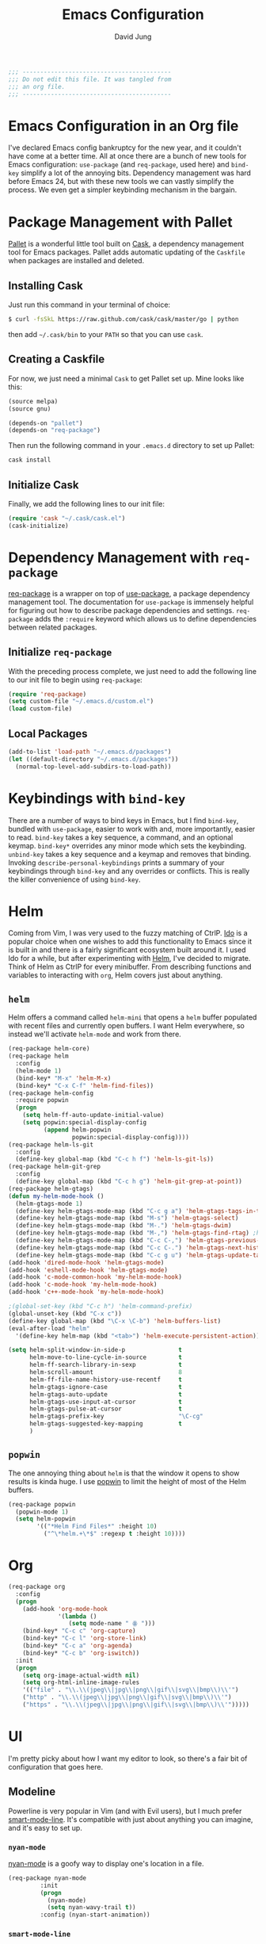#+TITLE: Emacs Configuration
#+AUTHOR: David Jung
#+EMAIL: sungwonida@gmail.com

#+NAME: Note
#+BEGIN_SRC emacs-lisp
  ;;; ------------------------------------------
  ;;; Do not edit this file. It was tangled from
  ;;; an org file.
  ;;; ------------------------------------------
#+END_SRC

* Emacs Configuration in an Org file
  I've declared Emacs config bankruptcy for the new year, and it couldn't have
  come at a better time. All at once there are a bunch of new tools for
  Emacs configuration: =use-package= (and =req-package=, used here) and
  =bind-key= simplify a lot of the annoying bits. Dependency management was hard
  before Emacs 24, but with these new tools we can vastly simplify the process.
  We even get a simpler keybinding mechanism in the bargain.

* Package Management with Pallet
  [[https://github.com/rdallasgray/pallet][Pallet]] is a wonderful little tool built on [[https://github.com/cask/cask][Cask]], a dependency management tool
  for Emacs packages. Pallet adds automatic updating of the =Caskfile= when
  packages are installed and deleted.

** Installing Cask
   Just run this command in your terminal of choice:

   #+NAME: Cask Installation
   #+BEGIN_SRC sh
     $ curl -fsSkL https://raw.github.com/cask/cask/master/go | python
   #+END_SRC

   then add =~/.cask/bin= to your =PATH= so that you can use =cask=.

** Creating a Caskfile
   For now, we just need a minimal =Cask= to get Pallet set up. Mine looks
   like this:

   #+NAME: Cask
   #+BEGIN_SRC emacs-lisp :tangle no
     (source melpa)
     (source gnu)

     (depends-on "pallet")
     (depends-on "req-package")
   #+END_SRC

   Then run the following command in your =.emacs.d= directory to set up Pallet:

   #+NAME: Cask Initialization
   #+BEGIN_SRC sh
     cask install
   #+END_SRC

** Initialize Cask
   Finally, we add the following lines to our init file:

   #+BEGIN_SRC emacs-lisp :tangle no
     (require 'cask "~/.cask/cask.el")
     (cask-initialize)
   #+END_SRC

* Dependency Management with =req-package=
  [[https://github.com/edvorg/req-package][req-package]] is a wrapper on top of [[https://github.com/jwiegley/use-package][use-package]], a package dependency
  management tool. The documentation for =use-package= is immensely helpful for
  figuring out how to describe package dependencies and settings. =req-package=
  adds the =:require= keyword which allows us to define dependencies between
  related packages.
** Initialize =req-package=
   With the preceding process complete, we just need to add the following line
   to our init file to begin using =req-package=:

   #+BEGIN_SRC emacs-lisp
     (require 'req-package)
     (setq custom-file "~/.emacs.d/custom.el")
     (load custom-file)
   #+END_SRC

** Local Packages
   #+BEGIN_SRC emacs-lisp
     (add-to-list 'load-path "~/.emacs.d/packages")
     (let ((default-directory "~/.emacs.d/packages"))
       (normal-top-level-add-subdirs-to-load-path))
   #+END_SRC

* Keybindings with =bind-key=
  There are a number of ways to bind keys in Emacs, but I find
  =bind-key=, bundled with =use-package=, easier to work with and,
  more importantly, easier to read. =bind-key= takes a key sequence, a
  command, and an optional keymap.  =bind-key*= overrides any minor
  mode which sets the keybinding. =unbind-key= takes a key sequence
  and a keymap and removes that binding. Invoking
  =describe-personal-keybindings= prints a summary of your keybindings
  through =bind-key= and any overrides or conflicts. This is really
  the killer convenience of using =bind-key=.

* Helm
  Coming from Vim, I was very used to the fuzzy matching of CtrlP. [[http://www.emacswiki.org/emacs/InteractivelyDoThings][Ido]] is a
  popular choice when one wishes to add this functionality to Emacs since it is
  built in and there is a fairly significant ecosystem built around it. I used
  Ido for a while, but after experimenting with [[https://github.com/emacs-helm/helm][Helm]], I've decided to migrate.
  Think of Helm as CtrlP for every minibuffer. From describing functions and
  variables to interacting with =org=, Helm covers just about anything.

** =helm=
   Helm offers a command called =helm-mini= that opens a =helm= buffer populated
   with recent files and currently open buffers. I want Helm everywhere, so
   instead we'll activate =helm-mode= and work from there.

   #+BEGIN_SRC emacs-lisp
     (req-package helm-core)
     (req-package helm
       :config
       (helm-mode 1)
       (bind-key* "M-x" 'helm-M-x)
       (bind-key* "C-x C-f" 'helm-find-files))
     (req-package helm-config
       :require popwin
       (progn
         (setq helm-ff-auto-update-initial-value)
         (setq popwin:special-display-config
               (append helm-popwin
                       popwin:special-display-config))))
     (req-package helm-ls-git
       :config
       (define-key global-map (kbd "C-c h f") 'helm-ls-git-ls))
     (req-package helm-git-grep
       :config
       (define-key global-map (kbd "C-c h g") 'helm-git-grep-at-point))
     (req-package helm-gtags)
     (defun my-helm-mode-hook ()
       (helm-gtags-mode 1)
       (define-key helm-gtags-mode-map (kbd "C-c g a") 'helm-gtags-tags-in-this-function)
       (define-key helm-gtags-mode-map (kbd "M-s") 'helm-gtags-select)
       (define-key helm-gtags-mode-map (kbd "M-.") 'helm-gtags-dwim)
       (define-key helm-gtags-mode-map (kbd "M-,") 'helm-gtags-find-rtag) ;helm-gtags-pop-stack
       (define-key helm-gtags-mode-map (kbd "C-c C-,") 'helm-gtags-previous-history)
       (define-key helm-gtags-mode-map (kbd "C-c C-.") 'helm-gtags-next-history)
       (define-key helm-gtags-mode-map (kbd "C-c g u") 'helm-gtags-update-tags))
     (add-hook 'dired-mode-hook 'helm-gtags-mode)
     (add-hook 'eshell-mode-hook 'helm-gtags-mode)
     (add-hook 'c-mode-common-hook 'my-helm-mode-hook)
     (add-hook 'c-mode-hook 'my-helm-mode-hook)
     (add-hook 'c++-mode-hook 'my-helm-mode-hook)

     ;(global-set-key (kbd "C-c h") 'helm-command-prefix)
     (global-unset-key (kbd "C-x c"))
     (define-key global-map (kbd "\C-x \C-b") 'helm-buffers-list)
     (eval-after-load "helm"
       '(define-key helm-map (kbd "<tab>") 'helm-execute-persistent-action))

     (setq helm-split-window-in-side-p               t
           helm-move-to-line-cycle-in-source         t
           helm-ff-search-library-in-sexp            t
           helm-scroll-amount                        8
           helm-ff-file-name-history-use-recentf     t
           helm-gtags-ignore-case                    t
           helm-gtags-auto-update                    t
           helm-gtags-use-input-at-cursor            t
           helm-gtags-pulse-at-cursor                t
           helm-gtags-prefix-key                     "\C-cg"
           helm-gtags-suggested-key-mapping          t
           )
   #+END_SRC

** =popwin=
   The one annoying thing about =helm= is that the window it opens to show
   results is kinda huge. I use [[https://github.com/m2ym/popwin-el][popwin]] to limit the height of most of the
   Helm buffers.

   #+BEGIN_SRC emacs-lisp
     (req-package popwin
       (popwin-mode 1)
       (setq helm-popwin
             '(("*Helm Find Files*" :height 10)
               ("^\*helm.+\*$" :regexp t :height 10))))
   #+END_SRC

* Org
  #+BEGIN_SRC emacs-lisp
     (req-package org
       :config
       (progn
         (add-hook 'org-mode-hook
                   '(lambda ()
                      (setq mode-name " ꙮ ")))
         (bind-key* "C-c c" 'org-capture)
         (bind-key* "C-c l" 'org-store-link)
         (bind-key* "C-c a" 'org-agenda)
         (bind-key* "C-c b" 'org-iswitch))
       :init
       (progn
         (setq org-image-actual-width nil)
         (setq org-html-inline-image-rules
         '(("file" . "\\.\\(jpeg\\|jpg\\|png\\|gif\\|svg\\|bmp\\)\\'")
         ("http" . "\\.\\(jpeg\\|jpg\\|png\\|gif\\|svg\\|bmp\\)\\'")
         ("https" . "\\.\\(jpeg\\|jpg\\|png\\|gif\\|svg\\|bmp\\)\\'")))))
  #+END_SRC

* UI
  I'm pretty picky about how I want my editor to look, so there's a fair bit of
  configuration that goes here.

** Modeline
   Powerline is very popular in Vim (and with Evil users), but I much prefer
   [[https://github.com/Bruce-Connor/smart-mode-line][smart-mode-line]]. It's compatible with just about anything you can imagine,
   and it's easy to set up.


*** =nyan-mode=
    [[https://github.com/TeMPOraL/nyan-mode][nyan-mode]] is a goofy way to display one's location in a file.

    #+BEGIN_SRC emacs-lisp
      (req-package nyan-mode
               :init
               (progn
                 (nyan-mode)
                 (setq nyan-wavy-trail t))
               :config (nyan-start-animation))
    #+END_SRC

*** =smart-mode-line=
    #+BEGIN_SRC emacs-lisp
      (req-package smart-mode-line
                   :require nyan-mode
                   :init (sml/setup))
    #+END_SRC


*** =powerline=
    #+BEGIN_SRC emacs-lisp :tangle no
      (req-package powerline)
    #+END_SRC

** Faces
   #+BEGIN_SRC emacs-lisp
     (cond
      ((string-equal system-type "windows-nt")
       (req-package unicode-fonts
         :config
         (unicode-fonts-setup))))
     (add-to-list 'default-frame-alist '(font . "NanumGothicCoding-11"))
     (add-to-list 'default-frame-alist '(line-spacing . 2))
     (when (not (eq system-type 'cygwin))
       (set-fontset-font "fontset-default" '(#x1100 . #xffdc) '("나눔고딕코딩" . "unicode-bmp")))
     (set-language-environment '"Korean")
     (prefer-coding-system 'utf-8)
     (setq font-lock-comment-face 'italic)
     (set-face-foreground 'italic "gray50")
     (set-face-attribute 'region nil :background "#aaff90")

     ; (font-family-list)C-j on *scratch* to list
     (setq my-buffer-face-font-family '(:family "Latin Modern Mono"))
     (defun my-buffer-face-mode ()
        "Sets preconfigured font in current buffer"
        (interactive)
        (setq buffer-face-mode-face my-buffer-face-font-family)
        (buffer-face-mode))
     (define-key global-map (kbd "<f12>") 'my-buffer-face-mode)
     ;(set-face-attribute 'default t :font "Latin Modern Mono")
     (if (string-equal system-type "darwin")
         (set-frame-font "AppleMyungjo" nil t)
         (set-frame-font "Latin Modern Mono" nil t))
   #+END_SRC

** Cleanup
   Who wants all that toolbars and scrollbars noise?

   #+BEGIN_SRC emacs-lisp
     (req-package scroll-bar
                  :config
                  (scroll-bar-mode -1))

     (req-package tool-bar
                  :config
                  (tool-bar-mode -1))

     (req-package menu-bar
                  :config
                  (menu-bar-mode -1))

     (setq scroll-step 1)
   #+END_SRC

   I also use [[http://www.emacswiki.org/emacs/DiminishedModes][diminish]] to clean up the modeline.

   #+BEGIN_SRC emacs-lisp
     (req-package diminish)

     (req-package server
                  :diminish (server-buffer-clients . ""))
   #+END_SRC

** Anzu
   This is helpful when searching a string that appears many times in the buffer.

   #+BEGIN_SRC emacs-lisp
     (req-package anzu
                  :config
                  (global-anzu-mode +1))
   #+END_SRC

* Languages
** Emacs Lisp
   #+BEGIN_SRC emacs-lisp
     (req-package lisp-mode
       :init
       (add-hook 'emacs-lisp-mode-hook
                 (lambda ()
                   (setq mode-name " ξ "))))
   #+END_SRC

** R
   #+BEGIN_SRC emacs-lisp
     (req-package ess-site
       :ensure ess)
   #+END_SRC

** Javascript
   #+BEGIN_SRC emacs-lisp
     (req-package tern
       :require tern-auto-complete
       :init
       (progn
         (add-hook 'js-mode-hook
                   (lambda ()
                     (tern-mode t))))
       :config
       (progn
         (tern-ac-setup)))

     (req-package tern-auto-complete)
   #+END_SRC

** Clojure
   #+BEGIN_SRC emacs-lisp
     (cond
      ((string-equal system-type "darwin")
       (req-package spinner
        :loader :gnu)))
     (req-package cider)
   #+END_SRC

** Markdown
   #+BEGIN_SRC emacs-lisp
     (req-package markdown-mode)
   #+END_SRC

** Python
   #+BEGIN_SRC emacs-lisp
     (when (executable-find "python3")
       (setq python-shell-interpreter "python3"))
   #+END_SRC

** Octave
   #+BEGIN_SRC emacs-lisp
     (req-package octave-mode
     :init
     (add-to-list 'auto-mode-alist '("\\.m\\'" . octave-mode)))

     (defun my-octave-mode-hook ()
     (define-key octave-mode-map (kbd "M-s M-l") 'octave-send-line)
     (define-key octave-mode-map (kbd "M-s M-b") 'octave-send-block)
     (define-key octave-mode-map (kbd "M-s M-f") 'octave-send-defun)
     (define-key octave-mode-map (kbd "M-s M-a") 'octave-send-buffer)
     (define-key octave-mode-map (kbd "M-s M-r") 'octave-send-region))
     (add-hook 'octave-mode-hook 'my-octave-mode-hook)
   #+END_SRC

** PlantUML
   #+BEGIN_SRC emacs-lisp
   (req-package plantuml-mode
   :init
   (add-to-list 'auto-mode-alist '("\\.plantuml\\'" . plantuml-mode)))
   #+END_SRC

* IDE
  A few conveniences that I like to have in all my =prog-mode= buffers.

** Semantic
   #+BEGIN_SRC emacs-lisp
   (req-package semantic
   :config
   (define-key global-map (kbd "C-c i j") 'semantic-ia-fast-jump)
   (define-key global-map (kbd "C-c i m") 'semantic-ia-complete-symbol-menu))
   #+END_SRC

** Flycheck
   Flycheck has helped me write more programs than I'm totally
   comfortable admitting.

   #+BEGIN_SRC emacs-lisp
     (req-package flycheck
       :diminish (global-flycheck-mode . " ✓ ")
       :config
       (add-hook 'prog-mode-hook 'flycheck-mode)
       (define-key flycheck-mode-map (kbd "C-c f l") #'flycheck-list-errors)
       (define-key flycheck-mode-map (kbd "C-c f p") #'flycheck-previous-error)
       (define-key flycheck-mode-map (kbd "C-c f n") #'flycheck-next-error))

     (req-package helm-flycheck
       :require flycheck
       :commands helm-flycheck
       :config
       (bind-key "C-c ! h"
                 'helm-flycheck
                 flycheck-mode-map))
   #+END_SRC

** Magit
   The only git wrapper that matters.

   #+BEGIN_SRC emacs-lisp
     (req-package magit
       :diminish magit-auto-revert-mode
       :config
       (define-key global-map (kbd "C-x v s") 'magit-status)
       (define-key global-map (kbd "C-x v y") 'magit-show-refs-popup)
       (define-key global-map (kbd "C-x v l") 'magit-log-head))
   #+END_SRC

** Delimiters
   I like my delimiters matched and visually distinct. I used [[https://bitbucket.org/kovisoft/paredit][paredit]] for a
   long time, but I'm currently experimenting with [[https://github.com/Fuco1/smartparens][smartparens]]. As for the
   visual element, I quite like [[https://github.com/jlr/rainbow-delimiters][rainbow-delimiters]].

   #+BEGIN_SRC emacs-lisp
     (req-package smartparens-config
       :ensure smartparens
       :diminish (smartparens-mode . "()")
       :init (smartparens-global-mode t))

     (req-package rainbow-delimiters
       :config
       (add-hook 'prog-mode-hook 'rainbow-delimiters-mode))
   #+END_SRC

** Colors
   I've had to work with colors in a fair bit of code, so having them displayed
   in buffer is convenient.

   #+BEGIN_SRC emacs-lisp
     (req-package rainbow-mode
       :diminish (rainbow-mode . "")
       :config (add-hook 'prog-mode-hook 'rainbow-mode))
   #+END_SRC

   There's also an interesting mode for uniquely coloring identifiers in code
   so that they are easy to scan for. It's still a bit iffy, but it's fun to
   try.

   #+BEGIN_SRC emacs-lisp
     (req-package color-identifiers-mode
       :diminish (color-identifiers-mode . "")
       :init
       (setq color-identifiers:num-colors 50)
       :config
       (progn
         (add-hook 'emacs-lisp-mode-hook 'color-identifiers-mode)
         (add-hook 'ruby-mode-hook 'color-identifiers-mode)))
   #+END_SRC

** Completion
   #+BEGIN_SRC emacs-lisp
     (req-package auto-complete-config
       :ensure auto-complete
       :init
       (progn
         (ac-config-default)
         (setq ac-auto-start 3)))
   #+END_SRC

** Grepping
   Except really I'm =ag=ging.
   #+BEGIN_SRC emacs-lisp
     (req-package helm-ag
       :require evil-leader)
   #+END_SRC

** New buffer position
   #+BEGIN_SRC emacs-lisp
   (defun display-new-buffer (buffer force-other-window)
     "If BUFFER is visible, select it.
   If it's not visible and there's only one window, split the
   current window and select BUFFER in the new window. If the
   current window (before the split) is more than 100 columns wide,
   split horizontally(left/right), else split vertically(up/down).
   If the current buffer contains more than one window, select
   BUFFER in the least recently used window.
   This function returns the window which holds BUFFER.
   FORCE-OTHER-WINDOW is ignored."
     (or (get-buffer-window buffer)
         (if (one-window-p)
             (let ((new-win
                    (if (> (window-width) split-width-threshold)
                        (split-window-horizontally)
                      (split-window-vertically))))
               (set-window-buffer new-win buffer)
               new-win)
           (let ((new-win (get-lru-window)))
             (set-window-buffer new-win buffer)
             new-win))))
   ;; use display-buffer-alist instead of display-buffer-function if the following line won't work
   ;(setq display-buffer-function 'display-new-buffer)
   #+END_SRC

* Annoyances
  Fixing a couple of gripes I have with Emacs.

** Exec path
   #+BEGIN_SRC emacs-lisp
     (req-package exec-path-from-shell
       :init
       (when
           (or
            (not (eq system-type 'windows-nt))
            (memq window-system '(mac ns)))
       (setq exec-path-from-shell-check-startup-files nil)
       (setq exec-path-from-shell-variables '("PATH"))
       (exec-path-from-shell-initialize)))
   #+END_SRC

** Backups and Autosave Files
   These things end up everywhere, so let's stick them all in a temporary
   directory.

   #+BEGIN_SRC emacs-lisp
     (req-package files
       :init
       (progn
         (setq backup-directory-alist
               `((".*" . ,temporary-file-directory)))
         (setq auto-save-file-name-transforms
               `((".*" ,temporary-file-directory t)))))
   #+END_SRC

** Questions
   Keep it short.

   #+BEGIN_SRC emacs-lisp
     (defalias 'yes-or-no-p 'y-or-n-p)
   #+END_SRC

** Clipboard
   #+BEGIN_SRC emacs-lisp
     (setq x-select-enable-clipboard t)
     (setq interprogram-paste-function 'x-selection-value)
   #+END_SRC

** Whitespace
   #+BEGIN_SRC emacs-lisp
    (add-hook 'c-mode-common-hook
        (lambda () (add-to-list 'local-write-file-hooks 'delete-trailing-whitespace)))
    (add-hook 'c-mode-hook
        (lambda () (add-to-list 'local-write-file-hooks 'delete-trailing-whitespace)))
    (add-hook 'c++-mode-hook
        (lambda () (add-to-list 'local-write-file-hooks 'delete-trailing-whitespace)))
   #+END_SRC
** Keyboard Issue in Windows
   #+BEGIN_SRC emacs-lisp
     (cond
      ((string-equal system-type "windows-nt")
	  (global-set-key [C-kanji] 'set-mark-command)))
   #+END_SRC

* Others
  A lot of conveniences collected by David Jung.

** startup
   #+BEGIN_SRC emacs-lisp
     (setq inhibit-startup-message t)

   #+END_SRC
** jm-ndic
   #+BEGIN_SRC emacs-lisp
     (defun jm-ndic (word)
       "search WORD in endic.naver.com"
       (interactive
        (list (let* ((wd (current-word))
                     (word (read-string
                            (format "Dict what (default `%s'): " wd))))
                (if (string= "" word) wd word))))
       (browse-url (concat "http://endic.naver.com/popManager.nhn?sLn=kr&m=search&searchOption=&query=" word)))

     (define-key global-map [(control x) (j)] 'jm-ndic)
   #+END_SRC

** google-translate
   #+BEGIN_SRC emacs-lisp
   (req-package google-translate)
   (define-key global-map [(control x) (g)] 'google-translate-at-point)
   #+END_SRC

** ibuffer
   #+BEGIN_SRC emacs-lisp
     (setq ibuffer-saved-filter-groups
      '(("default"
         ("Dired" (mode . dired-mode))
         ("TODO" (filename . "todo\.org"))
         ("Notes" (or
                   (mode . org-mode)
                   (filename . ".*\.org")))
         ("Programming" (or
                         (mode . c-mode)
                         (mode . c++-mode)
                         (mode . python-mode)
                         (mode . shell-script-mode)
                         (mode . sh-mode)))
         ("Emacs" (or
                   (name . "^\\*scratch\\*$")
                   (name . "^\\*Messages\\*$")
                   (name . "^\\*Warning\\*$")
                   (name . "^\\*eshell\\*$")
                   (mode . Custom-mode)))
         ("Help" (or
                  (mode . Man-mode)
                  (mode . Info-mode)
                  (mode . Help-mode)
                  (mode . help-mode)
                  (name . "^\\*Help*\\*$")))
         ("Version Control" (or
                             (mode . magit-status-mode)
                             (mode . magit-diff-mode)
                             (mode . magit-refs-mode)
                             (mode . magit-revision-mode)
                             (mode . magit-log-mode)
                             (mode . magit-process-mode)
                             (mode . magit-stash-mode))))))
     (setq ibuffer-expert t)
     (add-hook 'ibuffer-mode-hook
               (lambda ()
                 (ibuffer-auto-mode 1)
                 (ibuffer-switch-to-saved-filter-groups "default")))
     (eval-after-load "ibuffer"
       '(define-key ibuffer-mode-map (kbd "* f") 'ibuffer-mark-by-file-name-regexp))
   #+END_SRC

** evil
   #+BEGIN_SRC emacs-lisp
     (define-key global-map [(f11)] 'evil-mode)
   #+END_SRC
** company
   #+BEGIN_SRC emacs-lisp
     (req-package company
       (defun my-company-mode-hook ()
         (company-mode t)
         (define-key company-mode-map [backtab] 'company-complete))
       (add-hook 'prog-mode-hook 'my-company-mode-hook)
       (add-hook 'eshell-mode-hook 'my-company-mode-hook))
   #+END_SRC
** redo
   #+BEGIN_SRC emacs-lisp
     (req-package redo+
       (global-set-key [(control .)] 'redo))
   #+END_SRC
** insert-date
   #+BEGIN_SRC emacs-lisp
     (defun insert-date ()
       "Insert date at point."
       (interactive)
       (insert (format-time-string "%Y-%m-%d %a %p %l:%M")))
   #+END_SRC
** TAGS creating
   #+BEGIN_SRC emacs-lisp
     (defvar c-files-regex ".*\\.\\(c\\|cpp\\|h\\|hpp\\)"
       "A regular expression to match any c/c++ related files under a directory")
     (defun my-semantic-parse-dir (root regex)
       "
        This function is an attempt of mine to force semantic to
        parse all source files under a root directory. Arguments:
        -- root: The full path to the root directory
        -- regex: A regular expression against which to match all files in the directory
       "
       (let (
             ;;make sure that root has a trailing slash and is a dir
             (root (file-name-as-directory root))
             (files (directory-files root t ))
            )
         ;; remove current dir and parent dir from list
         (setq files (delete (format "%s." root) files))
         (setq files (delete (format "%s.." root) files))
         ;; remove any known version control directories
         (setq files (delete (format "%s.git" root) files))
         (setq files (delete (format "%s.hg" root) files))
         (while files
           (setq file (pop files))
           (if (not(file-accessible-directory-p file))
               ;;if it's a file that matches the regex we seek
               (progn (when (string-match-p regex file)
                        (save-excursion
                          (semanticdb-file-table-object file))
                ))
               ;;else if it's a directory
               (my-semantic-parse-dir file regex)
           )
          )
       )
     )

     (defun my-semantic-parse-current-dir (regex)
       "
        Parses all files under the current directory matching regex
       "
       (my-semantic-parse-dir (file-name-directory(buffer-file-name)) regex)
     )

     (defun create-tags-curdir ()
       "
        Parses all the c/c++ related files under the current directory
        and inputs their data into semantic
       "
       (interactive)
       (my-semantic-parse-current-dir c-files-regex)
     )

     (defun create-tags (dir)
       "Prompts the user for a directory and parses all c/c++ related files
        under the directory
       "
       (interactive (list (read-directory-name "Provide the directory to search in:")))
       (my-semantic-parse-dir (expand-file-name dir) c-files-regex)
     )
   #+END_SRC

** Dired Enhancements
   #+BEGIN_SRC emacs-lisp
     (eval-after-load "dired"
       '(progn
          (defadvice dired-advertised-find-file (around dired-subst-directory activate)
            "Replace current buffer if file is a directory."
            (interactive)
            (let* ((orig (current-buffer))
                   ;; (filename (dired-get-filename))
                   (filename (dired-get-filename t t))
                   (bye-p (file-directory-p filename)))
              ad-do-it
              (when (and bye-p (not (string-match "[/\\\\]\\.$" filename)))
                (kill-buffer orig))))))

     (defun mydired-sort ()
       "Sort dired listings with directories first."
       (save-excursion
         (let (buffer-read-only)
           (forward-line 2) ;; beyond dir. header
           (sort-regexp-fields t "^.*$" "[ ]*." (point) (point-max)))
         (set-buffer-modified-p nil)))

     (defadvice dired-readin
       (after dired-after-updating-hook first () activate)
       "Sort dired listings with directories first before adding marks."
       (mydired-sort))

     (add-hook 'dired-mode-hook
               (function (lambda ()
     		      (load "dired-x")
                           ;; Set dired-x buffer-local variables here.  For example:
                           (setq dired-omit-files-p t)
     		      (setq dired-omit-files "^\\.?#\\|^\\.$\\|^\\.\\.$\\|^\\..+$")
     		      (setq dired-omit-extensions '("~"))
                           )))

     (defun my-dired-mode-hook ()
       (define-key dired-mode-map [backspace] 'dired-up-directory))
     (add-hook 'dired-mode-hook 'my-dired-mode-hook)
   #+END_SRC
** CEDET
   #+BEGIN_SRC emacs-lisp
     (req-package cedet)
   #+END_SRC
** EAssist
   #+BEGIN_SRC emacs-lisp
     (req-package eassist
       (global-set-key [(meta return)] 'semantic-complete-analyze-inline)
       (global-ede-mode 1)
       (defun my-c-mode-common-hook ()
         (define-key c-mode-base-map (kbd "M-o") 'eassist-switch-h-cpp)
         (define-key c-mode-base-map (kbd "M-m") 'helm-semantic-or-imenu))
       (add-hook 'c-mode-common-hook 'my-c-mode-common-hook)
       (defun my-python-mode-hook ()
         (define-key python-mode-map (kbd "M-m") 'helm-semantic-or-imenu))
       (add-hook 'python-mode-hook 'my-python-mode-hook)
       (define-key lisp-mode-shared-map (kbd "M-m") 'helm-semantic-or-imenu))
   #+END_SRC
** Hide Show
   #+BEGIN_SRC emacs-lisp
     (add-hook 'c-mode-common-hook
               (lambda()
                 (hs-minor-mode t)
                 (local-set-key (kbd "C-c u") 'hs-toggle-hiding)
                 (local-set-key (kbd "C-c <down>") 'hs-hide-all)
                 (local-set-key (kbd "C-c <up>") 'hs-show-all)))
   #+END_SRC
** Ido
;   #+BEGIN_SRC emacs-lisp
;     (req-package ido-vertical-mode
;       (ido-mode t)
;       (setq ido-vertical-define-keys 'C-n-and-C-p-only)
;       (setq ido-vertical-show-count t)
;       (setq ido-use-faces t)
;       (set-face-attribute 'ido-vertical-first-match-face nil
;                           :background nil
;                           :foreground "orange")
;       (set-face-attribute 'ido-vertical-only-match-face nil
;                           :background nil
;                           :foreground nil)
;       (set-face-attribute 'ido-vertical-match-face nil
;                           :foreground nil)
;       (ido-vertical-mode t))
;   #+END_SRC
** c-highlight
   #+BEGIN_SRC emacs-lisp
     (defun cpp-highlight-if-0/1 ()
       "Modify the face of text in between #if 0 ... #endif."
       (interactive)
       (setq cpp-known-face 'default)
       (setq cpp-unknown-face 'default)
       (setq cpp-face-type 'dark)
       (setq cpp-known-writable 't)
       (setq cpp-unknown-writable 't)
       (setq cpp-edit-list
             '((#("1" 0 1
                  (fontified nil))
                nil
                (foreground-color . "dim gray")
                both nil)
               (#("0" 0 1
                  (fontified nil))
                (foreground-color . "dim gray")
                nil
                both nil)))
       (cpp-highlight-buffer t))
     (defun jpk/c-mode-hook ()
       (cpp-highlight-if-0/1)
       (add-hook 'after-save-hook 'cpp-highlight-if-0/1 'append 'local))
     (add-hook 'c-mode-common-hook 'jpk/c-mode-hook)
   #+END_SRC
** Easier Transition between Windows
   #+BEGIN_SRC emacs-lisp
     ;  M-up, M-down, M-left, and M-right keys.
     (windmove-default-keybindings 'meta)

     ;; Spawning Window
     (fset 'spawn-window-right
           (lambda (&optional arg) "Keyboard macro." (interactive "p") (kmacro-exec-ring-item (quote ([24 49 24 51 M-left] 0 "%d")) arg)))
     (fset 'spawn-window-left
           (lambda (&optional arg) "Keyboard macro." (interactive "p") (kmacro-exec-ring-item (quote ([24 49 24 51 M-right] 0 "%d")) arg)))
     (fset 'spawn-window-down
           (lambda (&optional arg) "Keyboard macro." (interactive "p") (kmacro-exec-ring-item (quote ([24 49 24 50 M-down] 0 "%d")) arg)))
     (fset 'spawn-window-up
           (lambda (&optional arg) "Keyboard macro." (interactive "p") (kmacro-exec-ring-item (quote ([24 49 24 50 M-up] 0 "%d")) arg)))
     (define-key global-map [(control right)]  'spawn-window-left)
     (define-key global-map [(control left)]  'spawn-window-right)
     (define-key global-map [(control down)]  'spawn-window-down)
     (define-key global-map [(control up)]  'spawn-window-up)
   #+END_SRC
** My Swiss army Knife
#+BEGIN_SRC emacs-lisp
    (setq notes-root-path "~/my_Swiss_army_Knife/")
    (defun notes ()
        "Switch to my notes dir."
        (interactive)
        (find-file notes-root-path))
    (defun inbox ()
        "Show my own inbox."
        (interactive)
        (find-file (concat notes-root-path "inbox.org")))
    (defun voca ()
        "Show my vocabulary tables."
        (interactive)
        (find-file (concat notes-root-path "study/voca.org")))
#+END_SRC
** Nuts and Bolts for CB Projects
#+BEGIN_SRC emacs-lisp
   (org-babel-load-file (concat notes-root-path "development/cb_internal_functions.org"))
#+END_SRC
** hook adjustment
   #+BEGIN_SRC emacs-lisp
     (setq dired-mode-hook (remove 'drupal-mode-bootstrap dired-mode-hook))
   #+END_SRC
** Last History
   #+BEGIN_SRC emacs-lisp
     (define-key global-map [(control x)(control r)]  'recentf-open-files)
   #+END_SRC
** eshell
   #+BEGIN_SRC emacs-lisp
    (add-hook 'eshell-mode-hook
        '(lambda () (define-key eshell-mode-map (kbd "C-c C-l") 'helm-eshell-history)))
    (add-hook 'eshell-mode-hook
        '(lambda () (setenv "TERM" "xterm-256color")))
   #+END_SRC
** tdd
   Turn on/off the mode manually because it runs recompile automatically after saving any buffer
   no matters it's prog-mode or not.
   #+BEGIN_SRC emacs-lisp
   (req-package tdd)
   #+END_SRC

** anything
   #+BEGIN_SRC emacs-lisp
     (req-package anything)
     (req-package anything-config
       :config
       (define-key global-map (kbd "M-+") 'anything))
   #+END_SRC

** Communicate with Chrome
   #+BEGIN_SRC emacs-lisp
   (req-package edit-server
   :init
   (edit-server-start))
   #+END_SRC
** Publishing the live buffer
   [[http://stackoverflow.com/questions/36183071/how-can-i-real-time-preview-markdown-in-emacs]]
   1) M-x httpd-start
   2) M-x impatient-mode
   3) localhost:8080/imp

   #+BEGIN_SRC emacs-lisp
   (req-package simple-httpd)
   (req-package impatient-mode
     :init
     (defun markdown-html (buffer)
       (princ (with-current-buffer buffer
       (format "<!DOCTYPE html><html><title>Impatient Markdown</title><xmp theme=\"united\" style=\"display:none;\"> %s  </xmp><script src=\"http://strapdownjs.com/v/0.2/strapdown.js\"></script></html>" (buffer-substring-no-properties (point-min) (point-max))))
       (current-buffer))))
   #+END_SRC

   4) M-x imp-set-user-filter RET markdown-html RET
   5) go back to browser

* Fulfill Requirements
  At long last we need only call the following function to send =req-package= on
  its merry way.

  #+BEGIN_SRC emacs-lisp
    (req-package-finish)
  #+END_SRC
